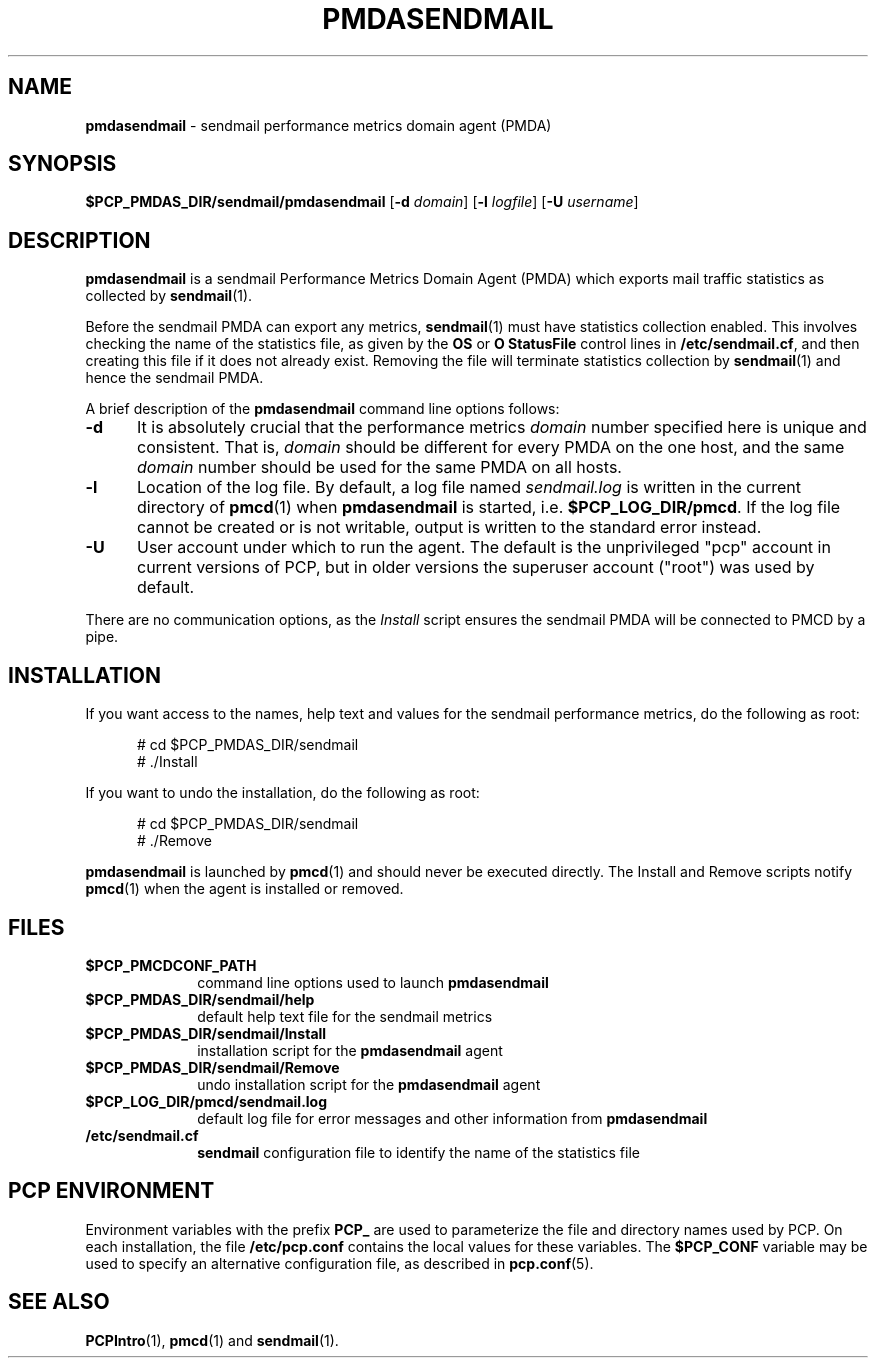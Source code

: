 '\"macro stdmacro
.\"
.\" Copyright (c) 2012 Red Hat.
.\" Copyright (c) 2000 Silicon Graphics, Inc.  All Rights Reserved.
.\"
.\" This program is free software; you can redistribute it and/or modify it
.\" under the terms of the GNU General Public License as published by the
.\" Free Software Foundation; either version 2 of the License, or (at your
.\" option) any later version.
.\"
.\" This program is distributed in the hope that it will be useful, but
.\" WITHOUT ANY WARRANTY; without even the implied warranty of MERCHANTABILITY
.\" or FITNESS FOR A PARTICULAR PURPOSE.  See the GNU General Public License
.\" for more details.
.\"
.\"
.TH PMDASENDMAIL 1 "PCP" "Performance Co-Pilot"
.SH NAME
\f3pmdasendmail\f1 \- sendmail performance metrics domain agent (PMDA)
.SH SYNOPSIS
\f3$PCP_PMDAS_DIR/sendmail/pmdasendmail\f1
[\f3\-d\f1 \f2domain\f1]
[\f3\-l\f1 \f2logfile\f1]
[\f3\-U\f1 \f2username\f1]
.SH DESCRIPTION
.B pmdasendmail
is a sendmail Performance Metrics Domain Agent (PMDA) which exports
mail traffic statistics as collected by
.BR sendmail (1).
.PP
Before the sendmail PMDA can export any metrics,
.BR sendmail (1)
must have statistics collection enabled.  This involves checking the
name of the statistics file, as given by the
.B OS
or
.B "O StatusFile"
control lines in
.BR /etc/sendmail.cf ,
and then creating this file if it does not already exist.
Removing the file will terminate statistics collection by
.BR sendmail (1)
and hence the sendmail PMDA.
.PP
A brief description of the
.B pmdasendmail
command line options follows:
.TP 5
.B \-d
It is absolutely crucial that the performance metrics
.I domain
number specified here is unique and consistent.
That is,
.I domain
should be different for every PMDA on the one host, and the same
.I domain
number should be used for the same PMDA on all hosts.
.TP
.B \-l
Location of the log file.  By default, a log file named
.I sendmail.log
is written in the current directory of
.BR pmcd (1)
when
.B pmdasendmail
is started, i.e.
.BR $PCP_LOG_DIR/pmcd .
If the log file cannot
be created or is not writable, output is written to the standard error instead.
.TP 5
.B \-U
User account under which to run the agent.
The default is the unprivileged "pcp" account in current versions of PCP,
but in older versions the superuser account ("root") was used by default.
.PP
There are no communication options, as the
.I Install
script ensures the sendmail PMDA will be connected to
PMCD by a pipe.
.SH INSTALLATION
If you want access to the names, help text and values for the sendmail
performance metrics, do the following as root:
.PP
.ft CR
.nf
.in +0.5i
# cd $PCP_PMDAS_DIR/sendmail
# ./Install
.in
.fi
.ft 1
.PP
If you want to undo the installation, do the following as root:
.PP
.ft CR
.nf
.in +0.5i
# cd $PCP_PMDAS_DIR/sendmail
# ./Remove
.in
.fi
.ft 1
.PP
.B pmdasendmail
is launched by
.BR pmcd (1)
and should never be executed directly.
The Install and Remove scripts notify
.BR pmcd (1)
when the agent is installed or removed.
.SH FILES
.PD 0
.TP 10
.B $PCP_PMCDCONF_PATH
command line options used to launch
.B pmdasendmail
.TP
.B $PCP_PMDAS_DIR/sendmail/help
default help text file for the sendmail metrics
.TP
.B $PCP_PMDAS_DIR/sendmail/Install
installation script for the
.B pmdasendmail
agent
.TP
.B $PCP_PMDAS_DIR/sendmail/Remove
undo installation script for the
.B pmdasendmail
agent
.TP
.B $PCP_LOG_DIR/pmcd/sendmail.log
default log file for error messages and other information from
.B pmdasendmail
.TP
.B /etc/sendmail.cf
.B sendmail
configuration file to identify the name of the statistics file
.PD
.SH "PCP ENVIRONMENT"
Environment variables with the prefix
.B PCP_
are used to parameterize the file and directory names
used by PCP.
On each installation, the file
.B /etc/pcp.conf
contains the local values for these variables.
The
.B $PCP_CONF
variable may be used to specify an alternative
configuration file,
as described in
.BR pcp.conf (5).
.SH SEE ALSO
.BR PCPIntro (1),
.BR pmcd (1)
and
.BR sendmail (1).

.\" control lines for scripts/man-spell
.\" +ok+ StatusFile cf [from sendmail.cf suffix]
